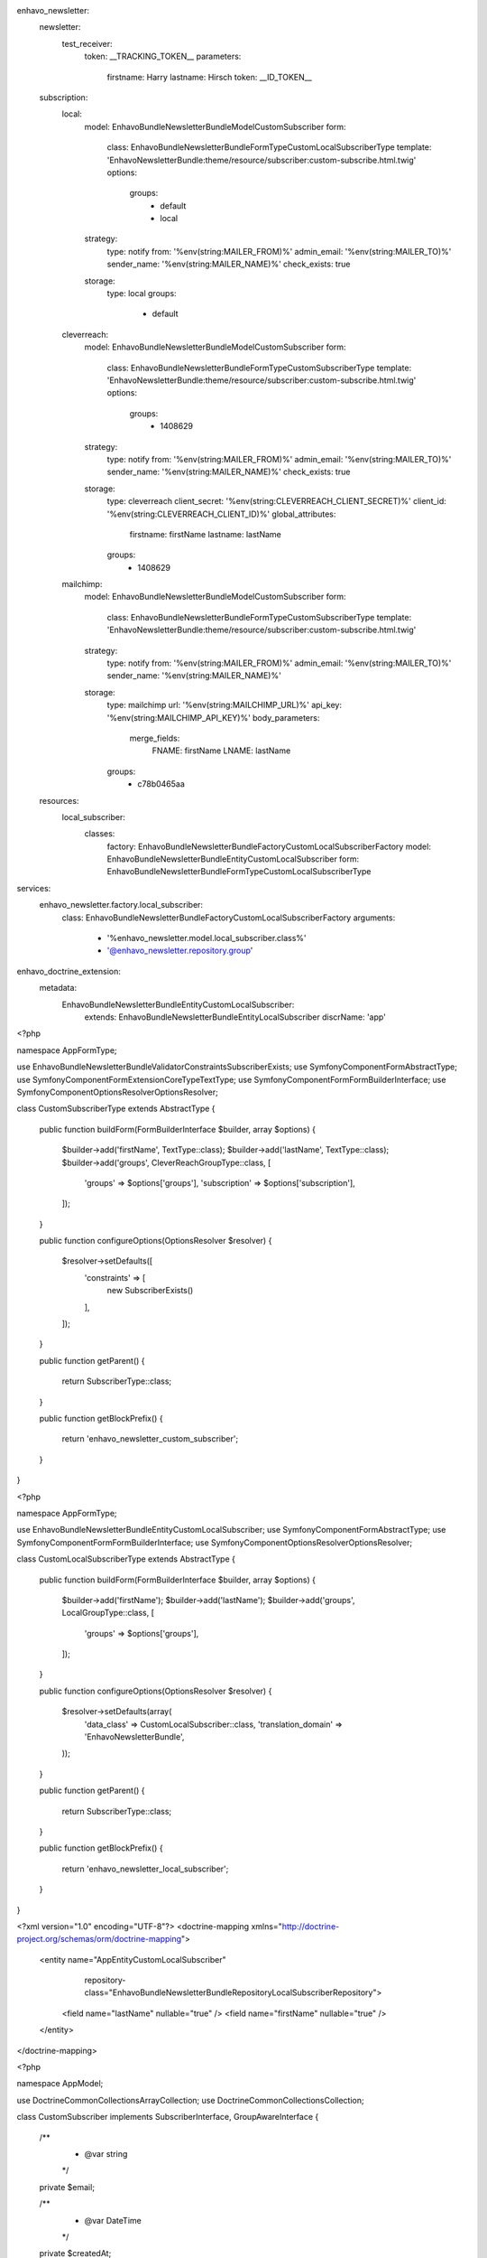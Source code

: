 .. code-block:: yaml
enhavo_newsletter:
    newsletter:
        test_receiver:
            token: __TRACKING_TOKEN__
            parameters:
                firstname: Harry
                lastname: Hirsch
                token: __ID_TOKEN__

    subscription:
        local:
            model: Enhavo\Bundle\NewsletterBundle\Model\CustomSubscriber
            form:
                class: Enhavo\Bundle\NewsletterBundle\Form\Type\CustomLocalSubscriberType
                template: 'EnhavoNewsletterBundle:theme/resource/subscriber:custom-subscribe.html.twig'
                options:
                    groups:
                        - default
                        - local
            strategy:
                type: notify
                from: '%env(string:MAILER_FROM)%'
                admin_email: '%env(string:MAILER_TO)%'
                sender_name: '%env(string:MAILER_NAME)%'
                check_exists: true
            storage:
                type: local
                groups:
                    - default
        cleverreach:
            model: Enhavo\Bundle\NewsletterBundle\Model\CustomSubscriber
            form:
                class: Enhavo\Bundle\NewsletterBundle\Form\Type\CustomSubscriberType
                template: 'EnhavoNewsletterBundle:theme/resource/subscriber:custom-subscribe.html.twig'
                options:
                    groups:
                        - 1408629
            strategy:
                type: notify
                from: '%env(string:MAILER_FROM)%'
                admin_email: '%env(string:MAILER_TO)%'
                sender_name: '%env(string:MAILER_NAME)%'
                check_exists: true
            storage:
                type: cleverreach
                client_secret: '%env(string:CLEVERREACH_CLIENT_SECRET)%'
                client_id: '%env(string:CLEVERREACH_CLIENT_ID)%'
                global_attributes:
                    firstname: firstName
                    lastname: lastName
                groups:
                    - 1408629
        mailchimp:
            model: Enhavo\Bundle\NewsletterBundle\Model\CustomSubscriber
            form:
                class: Enhavo\Bundle\NewsletterBundle\Form\Type\CustomSubscriberType
                template: 'EnhavoNewsletterBundle:theme/resource/subscriber:custom-subscribe.html.twig'
            strategy:
                type: notify
                from: '%env(string:MAILER_FROM)%'
                admin_email: '%env(string:MAILER_TO)%'
                sender_name: '%env(string:MAILER_NAME)%'
            storage:
                type: mailchimp
                url: '%env(string:MAILCHIMP_URL)%'
                api_key: '%env(string:MAILCHIMP_API_KEY)%'
                body_parameters:
                    merge_fields:
                        FNAME: firstName
                        LNAME: lastName
                groups:
                    - c78b0465aa

    resources:
        local_subscriber:
            classes:
                factory: Enhavo\Bundle\NewsletterBundle\Factory\CustomLocalSubscriberFactory
                model: Enhavo\Bundle\NewsletterBundle\Entity\CustomLocalSubscriber
                form: Enhavo\Bundle\NewsletterBundle\Form\Type\CustomLocalSubscriberType

services:
    enhavo_newsletter.factory.local_subscriber:
        class: Enhavo\Bundle\NewsletterBundle\Factory\CustomLocalSubscriberFactory
        arguments:
            - '%enhavo_newsletter.model.local_subscriber.class%'
            - '@enhavo_newsletter.repository.group'


enhavo_doctrine_extension:
    metadata:
        Enhavo\Bundle\NewsletterBundle\Entity\CustomLocalSubscriber:
            extends: Enhavo\Bundle\NewsletterBundle\Entity\LocalSubscriber
            discrName: 'app'


.. code-block:: php
<?php

namespace App\Form\Type;

use Enhavo\Bundle\NewsletterBundle\Validator\Constraints\SubscriberExists;
use Symfony\Component\Form\AbstractType;
use Symfony\Component\Form\Extension\Core\Type\TextType;
use Symfony\Component\Form\FormBuilderInterface;
use Symfony\Component\OptionsResolver\OptionsResolver;

class CustomSubscriberType extends AbstractType
{
    public function buildForm(FormBuilderInterface $builder, array $options)
    {
        $builder->add('firstName', TextType::class);
        $builder->add('lastName', TextType::class);
        $builder->add('groups', CleverReachGroupType::class, [
            'groups' => $options['groups'],
            'subscription' => $options['subscription'],
        ]);
    }

    public function configureOptions(OptionsResolver $resolver)
    {
        $resolver->setDefaults([
            'constraints' => [
                new SubscriberExists()
            ],
        ]);
    }

    public function getParent()
    {
        return SubscriberType::class;
    }

    public function getBlockPrefix()
    {
        return 'enhavo_newsletter_custom_subscriber';
    }
}

.. code-block:: php
<?php

namespace App\Form\Type;

use Enhavo\Bundle\NewsletterBundle\Entity\CustomLocalSubscriber;
use Symfony\Component\Form\AbstractType;
use Symfony\Component\Form\FormBuilderInterface;
use Symfony\Component\OptionsResolver\OptionsResolver;

class CustomLocalSubscriberType extends AbstractType
{
    public function buildForm(FormBuilderInterface $builder, array $options)
    {
        $builder->add('firstName');
        $builder->add('lastName');
        $builder->add('groups', LocalGroupType::class, [
            'groups' => $options['groups'],
        ]);

    }

    public function configureOptions(OptionsResolver $resolver)
    {
        $resolver->setDefaults(array(
            'data_class' => CustomLocalSubscriber::class,
            'translation_domain' => 'EnhavoNewsletterBundle',
        ));
    }

    public function getParent()
    {
        return SubscriberType::class;
    }

    public function getBlockPrefix()
    {
        return 'enhavo_newsletter_local_subscriber';
    }
}

.. code-block:: xml
<?xml version="1.0" encoding="UTF-8"?>
<doctrine-mapping xmlns="http://doctrine-project.org/schemas/orm/doctrine-mapping">
    <entity name="App\Entity\CustomLocalSubscriber"
            repository-class="Enhavo\Bundle\NewsletterBundle\Repository\LocalSubscriberRepository">

        <field name="lastName" nullable="true" />
        <field name="firstName" nullable="true" />

    </entity>
</doctrine-mapping>


.. code-block:: php
<?php

namespace App\Model;

use Doctrine\Common\Collections\ArrayCollection;
use Doctrine\Common\Collections\Collection;

class CustomSubscriber implements SubscriberInterface, GroupAwareInterface
{
    /**
     * @var string
     */
    private $email;

    /**
     * @var \DateTime
     */
    private $createdAt;

    /**
     * @var string
     */
    private $subscription;

    /**
     * @var string|null
     */
    private $confirmationToken;

    /** @var string|null */
    private $firstName;

    /** @var string|null */
    private $lastName;

    /**
     * @var GroupInterface[]
     */
    private $groups = [];

    /**
     * @param string|null $email
     */
    public function setEmail(?string $email): void
    {
        $this->email = $email;
    }

    /**
     * @return string|null
     */
    public function getEmail(): ?string
    {
        return $this->email;
    }

    /**
     * @return \DateTime
     */
    public function getCreatedAt()
    {
        return $this->createdAt;
    }

    /**
     * @param \DateTime $createdAt
     */
    public function setCreatedAt($createdAt)
    {
        $this->createdAt = $createdAt;
    }

    /**
     * @return string|null
     */
    public function getSubscription(): ?string
    {
        return $this->subscription;
    }

    /**
     * @param string|null $subscription
     */
    public function setSubscription(?string $subscription): void
    {
        $this->subscription = $subscription;
    }

    /**
     * @return string|null
     */
    public function getConfirmationToken(): ?string
    {
        return $this->confirmationToken;
    }

    /**
     * @param string|null $token
     */
    public function setConfirmationToken(?string $token): void
    {
        $this->confirmationToken = $token;
    }

    public function __toString()
    {
        return $this->email;
    }

    /**
     * @return string|null
     */
    public function getFirstName(): ?string
    {
        return $this->firstName;
    }

    /**
     * @param string|null $firstName
     */
    public function setFirstName(?string $firstName): void
    {
        $this->firstName = $firstName;
    }

    /**
     * @return string|null
     */
    public function getLastName(): ?string
    {
        return $this->lastName;
    }

    /**
     * @param string|null $lastName
     */
    public function setLastName(?string $lastName): void
    {
        $this->lastName = $lastName;
    }

    /**
     * @return GroupInterface[]
     */
    public function getGroups(): array
    {
        return $this->groups;
    }

    /**
     * @param GroupInterface $group
     */
    public function addGroup(GroupInterface $group)
    {
        $this->groups[] = $group;
    }

    /**
     * @param GroupInterface $group
     */
    public function removeGroup(GroupInterface $group)
    {
        if (false !== $key = array_search($group, $this->groups, true)) {
            array_splice($this->groups, $key, 1);
        }
    }
}


.. code-block:: php
<?php

namespace App\Entity;

class CustomLocalSubscriber extends LocalSubscriber
{
    /** @var string|null */
    private $firstName;
    /** @var string|null */
    private $lastName;

    /**
     * @return string|null
     */
    public function getFirstName(): ?string
    {
        return $this->firstName;
    }

    /**
     * @param string|null $firstName
     */
    public function setFirstName(?string $firstName): void
    {
        $this->firstName = $firstName;
    }

    /**
     * @return string|null
     */
    public function getLastName(): ?string
    {
        return $this->lastName;
    }

    /**
     * @param string|null $lastName
     */
    public function setLastName(?string $lastName): void
    {
        $this->lastName = $lastName;
    }
}

.. code-block:: php
<?php

namespace App\Factory;

use App\CustomLocalSubscriber;
use App\CustomSubscriber;
use Enhavo\Bundle\NewsletterBundle\Model\LocalSubscriberInterface;
use Enhavo\Bundle\NewsletterBundle\Model\SubscriberInterface;

class CustomLocalSubscriberFactory extends LocalSubscriberFactory
{

    public function createFrom(SubscriberInterface $subscriber): LocalSubscriberInterface
    {
        /** @var CustomSubscriber $subscriber */
        /** @var CustomLocalSubscriber $local */
        $local = $this->createNew();
        $local->setCreatedAt(new \DateTime());
        $local->setEmail($subscriber->getEmail());
        $local->setSubscription($subscriber->getSubscription());
        $local->setFirstName($subscriber->getFirstName());
        $local->setLastName($subscriber->getLastName());

        return $local;
    }

}

